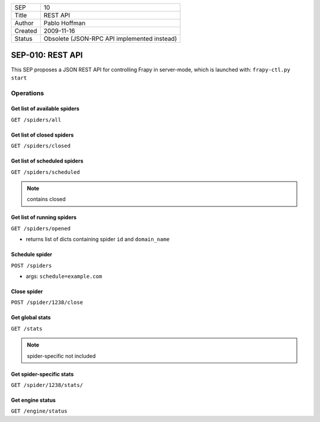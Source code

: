 =======  ===========================================
SEP      10
Title    REST API
Author   Pablo Hoffman
Created  2009-11-16
Status   Obsolete (JSON-RPC API implemented instead)
=======  ===========================================

=================
SEP-010: REST API
=================

This SEP proposes a JSON REST API for controlling Frapy in server-mode, which
is launched with: ``frapy-ctl.py start``

Operations
==========

Get list of available spiders
-----------------------------

``GET /spiders/all``

Get list of closed spiders
--------------------------

``GET /spiders/closed``

Get list of scheduled spiders
-----------------------------

``GET /spiders/scheduled``

.. note:: contains closed

Get list of running spiders
---------------------------

``GET /spiders/opened``

- returns list of dicts containing spider ``id`` and ``domain_name``

Schedule spider
---------------

``POST /spiders``

- args: ``schedule=example.com``

Close spider
------------

``POST /spider/1238/close``

Get global stats
----------------

``GET /stats``

.. note:: spider-specific not included

Get spider-specific stats
-------------------------

``GET /spider/1238/stats/``

Get engine status
-----------------

``GET /engine/status``
